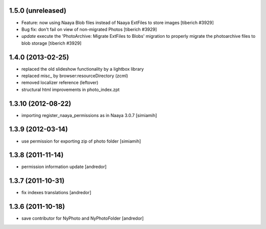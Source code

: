 1.5.0 (unreleased)
-------------------
* Feature: now using Naaya Blob files instead of Naaya ExtFiles to store
  images
  [tiberich #3929]
* Bug fix: don't fail on view of non-migrated Photos
  [tiberich #3929]
* `update` execute the 'PhotoArchive: Migrate ExtFiles to Blobs' migration
  to properly migrate the photoarchive files to blob storage
  [tiberich #3929]

1.4.0 (2013-02-25)
-------------------
* replaced the old slideshow functionality by a lightbox library
* replaced misc_ by browser:resourceDirectory (zcml)
* removed localizer reference (leftover)
* structural html improvements in photo_index.zpt

1.3.10 (2012-08-22)
-------------------
* importing register_naaya_permissions as in Naaya 3.0.7 [simiamih]

1.3.9 (2012-03-14)
------------------
* use permission for exporting zip of photo folder [simiamih]

1.3.8 (2011-11-14)
------------------
* permission information update [andredor]

1.3.7 (2011-10-31)
------------------
* fix indexes translations [andredor]

1.3.6 (2011-10-18)
------------------
* save contributor for NyPhoto and NyPhotoFolder [andredor]
